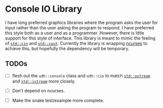 * Console IO Library

I have long preferred graphics libraries where the program asks the
user for input rather than the user asking the program to respond.  I
have preferred this style both as a user and as a programmer.
However, there is little support for this style of interface.  This
library is meant to mimic the feeling of [[https://en.cppreference.com/w/cpp/io/cin][~std::cin~]] and [[https://en.cppreference.com/w/cpp/io/cout][~std::cout~]].
Currently the library is wrapping [[https://www.gnu.org/software/ncurses/][ncurses]] to achieve this, but
hopefully the dependency will be temporary.

** TODOs

   - [ ] flesh out the ~udh::console~ class and ~udh::cio~ to match
     [[https://en.cppreference.com/w/cpp/io/basic_ostream][~std::ostream~]] and [[https://en.cppreference.com/w/cpp/io/basic_istream][~std::istream~]] more closely.

   - [ ] Don't depend on ncurses.

   - [ ] Make the snake test/example more complete.
